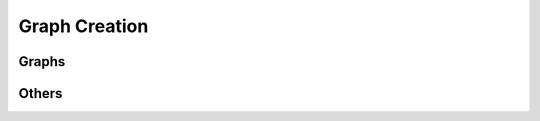 Graph Creation
==============

Graphs
------

.. py:class:: Cvnn

.. py:method:: create_mlp_graph(self, shape)

	Creates a complex-fully-connected dense graph using a shape as parameter

        :param shape: List of tuple
            1. each number of shape[i][0] correspond to the total neurons of layer i.
            2. a string in shape[i][1] corresponds to the activation function listed on TODO
                ATTENTION: shape[0][0] will be ignored! A future version will apply the activation function to the input but not implemented for the moment.
            Where i = 0 corresponds to the input layer and the last value of the list corresponds to the output layer.
        :return: None

Others
------

.. py:method:: restore_graph_from_meta(self, latest_file=None)
	
	Restores an existing graph from meta data file

        :param latest_file: Path to the file to be restored. If no latest_file given and self.automatic_restore is True, the function will try to load the newest metadata inside `saved_models/` folder.
        :return: None

